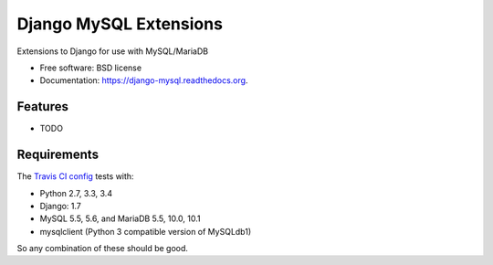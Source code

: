 ===============================
Django MySQL Extensions
===============================

.. image:: https://badge.fury.io/py/django-mysql.png
    :target: http://badge.fury.io/py/django-mysql

.. image:: https://travis-ci.org/adamchainz/django-mysql.png?branch=master
        :target: https://travis-ci.org/adamchainz/django-mysql

.. image:: https://pypip.in/d/django-mysql/badge.png
        :target: https://pypi.python.org/pypi/django-mysql


Extensions to Django for use with MySQL/MariaDB

* Free software: BSD license
* Documentation: https://django-mysql.readthedocs.org.

Features
--------

* TODO

Requirements
------------

The `Travis CI config
<https://github.com/adamchainz/django-mysql/blob/master/.travis.yml>`_ tests
with:

* Python 2.7, 3.3, 3.4
* Django: 1.7
* MySQL 5.5, 5.6, and MariaDB 5.5, 10.0, 10.1
* mysqlclient (Python 3 compatible version of MySQLdb1)

So any combination of these should be good.
